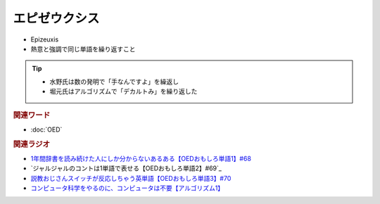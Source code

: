 エピゼウクシス
==========================================
.. glossary::
    エピゼウクシス : え

* Epizeuxis
* 熱意と強調で同じ単語を繰り返すこと

.. tip:: 
  * 水野氏は数の発明で「手なんですよ」を繰返し
  * 堀元氏はアルゴリズムで「デカルトみ」を繰り返した


.. rubric:: 関連ワード
* :doc:`OED` 

.. rubric:: 関連ラジオ
* `1年間辞書を読み続けた人にしか分からないあるある【OEDおもしろ単語1】#68`_
* `ジャルジャルのコントは1単語で表せる【OEDおもしろ単語2】#69`_
* `説教おじさんスイッチが反応しちゃう英単語【OEDおもしろ単語3】#70`_
* `コンピュータ科学をやるのに、コンピュータは不要【アルゴリズム1】`_


.. _説教おじさんスイッチが反応しちゃう英単語【OEDおもしろ単語3】#70: https://www.youtube.com/watch?v=-d742iuB7L0
.. _ジャルジャルのコントは1単語で表せる【O  EDおもしろ単語2】#69: https://www.youtube.com/watch?v=WffHr9ypGsw
.. _1年間辞書を読み続けた人にしか分からないあるある【OEDおもしろ単語1】#68: https://www.youtube.com/watch?v=b5-G9dzdLzI
.. _コンピュータ科学をやるのに、コンピュータは不要【アルゴリズム1】: https://www.youtube.com/watch?v=UZ2P2dDqZmY
